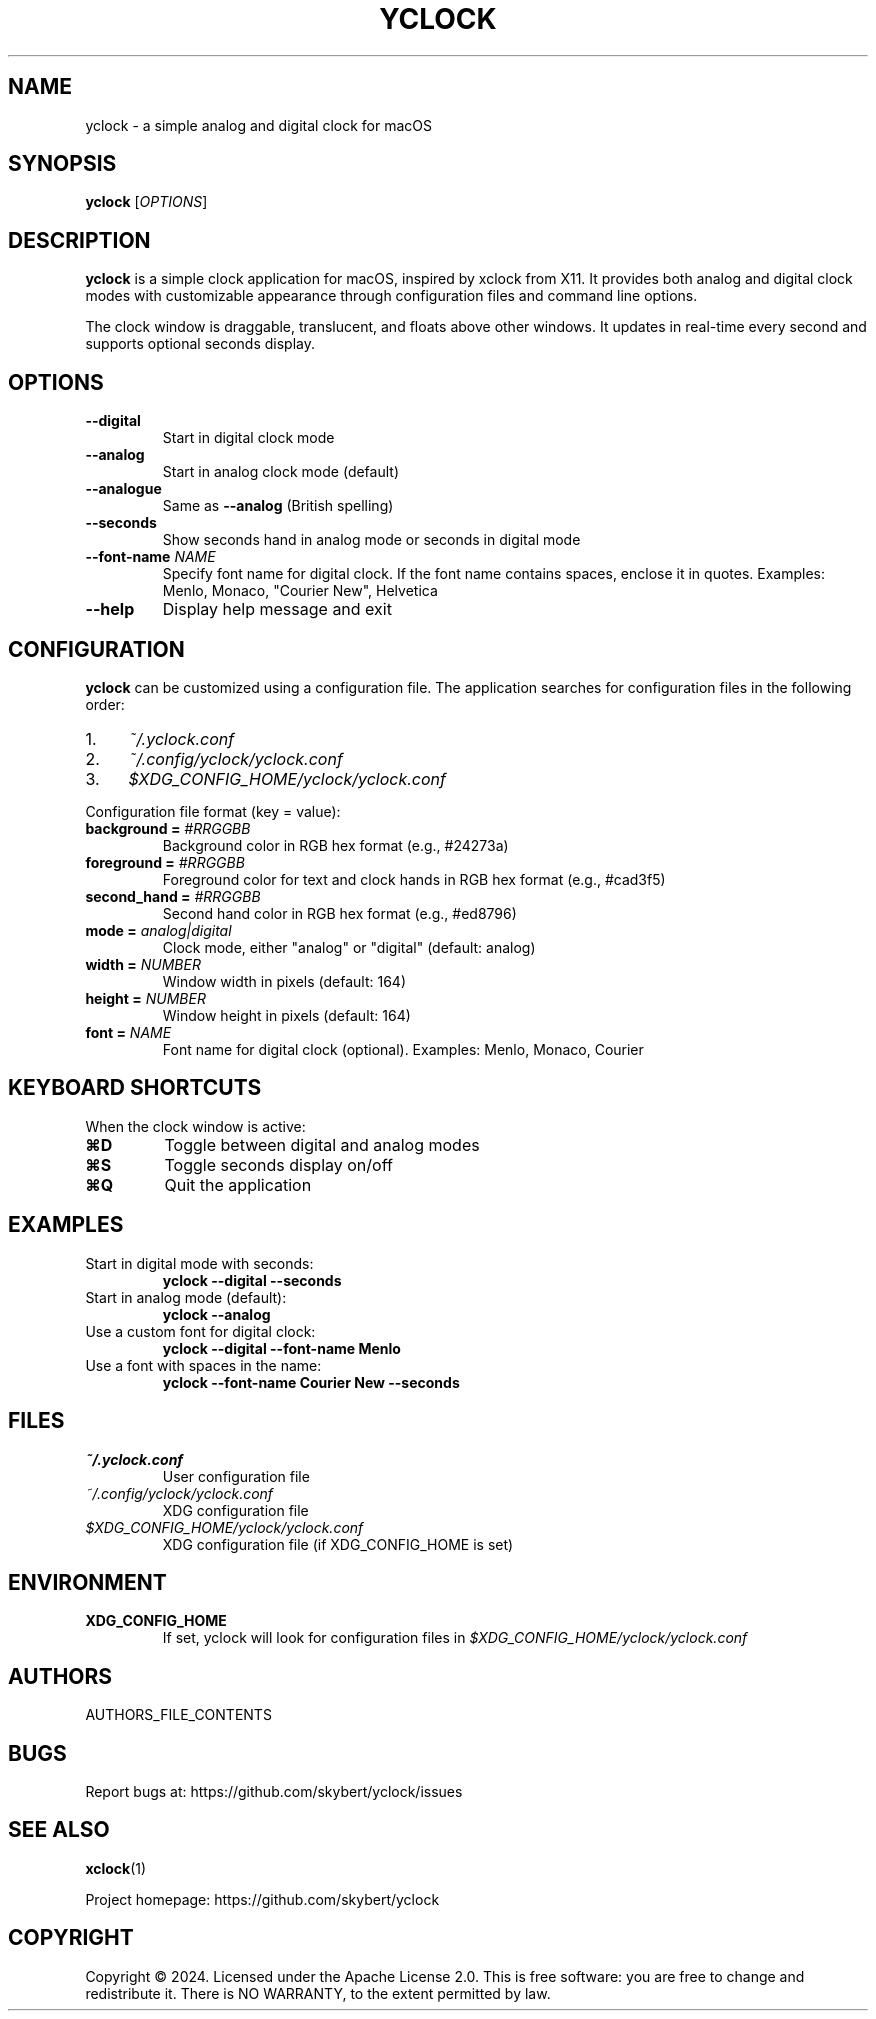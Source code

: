 .TH YCLOCK 1 "2024" "yclock 1.0" "User Commands"
.SH NAME
yclock \- a simple analog and digital clock for macOS
.SH SYNOPSIS
.B yclock
[\fIOPTIONS\fR]
.SH DESCRIPTION
.B yclock
is a simple clock application for macOS, inspired by xclock from X11. It provides both analog and digital clock modes with customizable appearance through configuration files and command line options.
.PP
The clock window is draggable, translucent, and floats above other windows. It updates in real-time every second and supports optional seconds display.
.SH OPTIONS
.TP
.B \-\-digital
Start in digital clock mode
.TP
.B \-\-analog
Start in analog clock mode (default)
.TP
.B \-\-analogue
Same as \fB\-\-analog\fR (British spelling)
.TP
.B \-\-seconds
Show seconds hand in analog mode or seconds in digital mode
.TP
.B \-\-font-name \fINAME\fR
Specify font name for digital clock. If the font name contains spaces, enclose it in quotes.
Examples: Menlo, Monaco, "Courier New", Helvetica
.TP
.B \-\-help
Display help message and exit
.SH CONFIGURATION
.B yclock
can be customized using a configuration file. The application searches for configuration files in the following order:
.IP 1. 4
.I ~/.yclock.conf
.IP 2. 4
.I ~/.config/yclock/yclock.conf
.IP 3. 4
.I $XDG_CONFIG_HOME/yclock/yclock.conf
.PP
Configuration file format (key = value):
.TP
.B background = \fI#RRGGBB\fR
Background color in RGB hex format (e.g., #24273a)
.TP
.B foreground = \fI#RRGGBB\fR
Foreground color for text and clock hands in RGB hex format (e.g., #cad3f5)
.TP
.B second_hand = \fI#RRGGBB\fR
Second hand color in RGB hex format (e.g., #ed8796)
.TP
.B mode = \fIanalog|digital\fR
Clock mode, either "analog" or "digital" (default: analog)
.TP
.B width = \fINUMBER\fR
Window width in pixels (default: 164)
.TP
.B height = \fINUMBER\fR
Window height in pixels (default: 164)
.TP
.B font = \fINAME\fR
Font name for digital clock (optional). Examples: Menlo, Monaco, Courier
.SH KEYBOARD SHORTCUTS
When the clock window is active:
.TP
.B ⌘D
Toggle between digital and analog modes
.TP
.B ⌘S
Toggle seconds display on/off
.TP
.B ⌘Q
Quit the application
.SH EXAMPLES
.TP
Start in digital mode with seconds:
.B yclock \-\-digital \-\-seconds
.TP
Start in analog mode (default):
.B yclock \-\-analog
.TP
Use a custom font for digital clock:
.B yclock \-\-digital \-\-font-name Menlo
.TP
Use a font with spaces in the name:
.B yclock \-\-font-name "Courier New" \-\-seconds
.SH FILES
.TP
.I ~/.yclock.conf
User configuration file
.TP
.I ~/.config/yclock/yclock.conf
XDG configuration file
.TP
.I $XDG_CONFIG_HOME/yclock/yclock.conf
XDG configuration file (if XDG_CONFIG_HOME is set)
.SH ENVIRONMENT
.TP
.B XDG_CONFIG_HOME
If set, yclock will look for configuration files in
.I $XDG_CONFIG_HOME/yclock/yclock.conf
.SH AUTHORS
AUTHORS_FILE_CONTENTS
.SH BUGS
Report bugs at: https://github.com/skybert/yclock/issues
.SH SEE ALSO
.BR xclock (1)
.PP
Project homepage: https://github.com/skybert/yclock
.SH COPYRIGHT
Copyright \(co 2024. Licensed under the Apache License 2.0.
This is free software: you are free to change and redistribute it.
There is NO WARRANTY, to the extent permitted by law.
